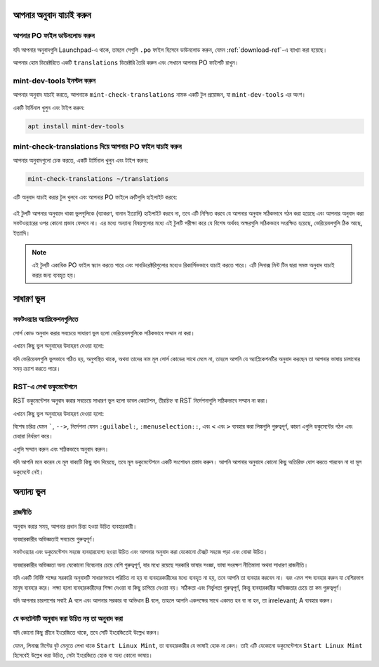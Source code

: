 আপনার অনুবাদ যাচাই করুন
====================

আপনার PO ফাইল ডাউনলোড করুন
--------------------------

যদি আপনার অনুবাদগুলি Launchpad-এ থাকে, তাহলে সেগুলি ``.po`` ফাইল হিসেবে ডাউনলোড করুন, যেমন :ref:`download-ref`-এ ব্যাখ্যা করা হয়েছে।

আপনার হোম ডিরেক্টরিতে একটি ``translations`` ডিরেক্টরি তৈরি করুন এবং সেখানে আপনার PO ফাইলটি রাখুন।

mint-dev-tools ইনস্টল করুন
-------------------------

আপনার অনুবাদ যাচাই করতে, আপনাকে ``mint-check-translations`` নামক একটি টুল প্রয়োজন, যা ``mint-dev-tools`` এর অংশ।

একটি টার্মিনাল খুলুন এবং টাইপ করুন:

.. code-block:: console

    apt install mint-dev-tools

mint-check-translations দিয়ে আপনার PO ফাইল যাচাই করুন
-----------------------------------------------------

আপনার অনুবাদগুলো চেক করতে, একটি টার্মিনাল খুলুন এবং টাইপ করুন:

.. code-block:: console

    mint-check-translations ~/translations

এটি অনুবাদ যাচাই করার টুল খুলবে এবং আপনার PO ফাইলে ত্রুটিগুলি হাইলাইট করবে:

.. figure:: images/mint-check-translations.png
    :width: 500px
    :align: center

এই টুলটি আপনার অনুবাদে থাকা ভুলগুলিকে (ব্যাকরণ, বানান ইত্যাদি) হাইলাইট করবে না, তবে এটি নিশ্চিত করবে যে আপনার অনুবাদ সঠিকভাবে গঠন করা হয়েছে এবং আপনার অনুবাদ করা সফটওয়্যারের ওপর কোনো প্রভাব ফেলবে না। এর মধ্যে অন্যান্য বিষয়গুলোর মধ্যে এই টুলটি পরীক্ষা করে যে বিশেষ অর্থবহ অক্ষরগুলি সঠিকভাবে সংরক্ষিত হয়েছে, ভেরিয়েবলগুলি ঠিক আছে, ইত্যাদি।

.. note::
    এই টুলটি একাধিক PO ফাইল স্ক্যান করতে পারে এবং সাবডিরেক্টরিগুলোর মধ্যেও রিকার্সিভভাবে যাচাই করতে পারে। এটি লিনাক্স মিন্ট টিম দ্বারা সমস্ত অনুবাদ যাচাই করার জন্য ব্যবহৃত হয়।

সাধারণ ভুল
==========

সফটওয়্যার অ্যাপ্লিকেশনগুলিতে
-------------------------

সোর্স কোড অনুবাদ করার সবচেয়ে সাধারণ ভুল হলো ভেরিয়েবলগুলিকে সঠিকভাবে সম্মান না করা।

এখানে কিছু ভুল অনুবাদের উদাহরণ দেওয়া হলো:

+-----------------------------------------+----------------------------------------------+-----------------------------------+
| মূল                                       | অনুবাদ                                      | ভুল                               |
+=========================================+==============================================+===================================+
| The file %s could not be found          | Le fichier % s est introuvable               | % s এর পরিবর্তে %s               |
+-----------------------------------------+----------------------------------------------+-----------------------------------+
| The file %s could not be found          | Le fichier %d est introuvable                | %d এর পরিবর্তে %s                |
+-----------------------------------------+----------------------------------------------+-----------------------------------+
| The file %s could not be found          | Le fichier est introuvable                   | ভেরিয়েবল অনুপস্থিত              |
+-----------------------------------------+----------------------------------------------+-----------------------------------+
| The file %(file)s could not be found    | Le fichier %(fichier)s est introuvable       | ভেরিয়েবল %(file)s অনুপস্থিত    |
+-----------------------------------------+----------------------------------------------+-----------------------------------+

যদি ভেরিয়েবলগুলি ভুলভাবে গঠিত হয়, অনুপস্থিত থাকে, অথবা তাদের নাম মূল সোর্স কোডের সাথে মেলে না, তাহলে আপনি যে অ্যাপ্লিকেশনটির অনুবাদ করছেন তা আপনার ভাষায় চালানোর সময় ক্র্যাশ করতে পারে।

RST-এ লেখা ডকুমেন্টেশনে
-------------------------

RST ডকুমেন্টেশন অনুবাদ করার সবচেয়ে সাধারণ ভুল হলো ডাবল কোটেশন, তীরচিহ্ন বা RST নির্দেশনাগুলি সঠিকভাবে সম্মান না করা।

এখানে কিছু ভুল অনুবাদের উদাহরণ দেওয়া হলো:

+-----------------------------------------+----------------------------------------------+-----------------------------------+
| মূল                                       | অনুবাদ                                      | ভুল                               |
+=========================================+==============================================+===================================+
| Open a terminal and type \`\`ls\`\`     | Ouvrez un terminal et tapez "ls"             | " এর পরিবর্তে \`\`              |
+-----------------------------------------+----------------------------------------------+-----------------------------------+
| Click \:guilabel:\`Save\`               | Cliquez sur \:guilabel:\'Save\'              | ' এর পরিবর্তে \`                |
+-----------------------------------------+----------------------------------------------+-----------------------------------+
| Click \:guilabel:\`Save\`               | Cliquez sur \:guilabel:\`Save                | এক \` অনুপস্থিত                |
+-----------------------------------------+----------------------------------------------+-----------------------------------+
| Click \:guilabel:\`Save\`               | Cliquez sur guilabel:\`Save\`                | এক \: অনুপস্থিত                |
+-----------------------------------------+----------------------------------------------+-----------------------------------+
| Click \:menuselection:\`Menu --> Save\` | Cliquez sur \:menuselection:\`Menu -> Save\` | \-> এর পরিবর্তে \-->            |
+-----------------------------------------+----------------------------------------------+-----------------------------------+

বিশেষ চরিত্র যেমন `````, ``-->``, নির্দেশনা যেমন ``:guilabel:``, ``:menuselection::``, এবং ``<`` এবং ``>`` ব্যবহার করা লিঙ্কগুলি গুরুত্বপূর্ণ, কারণ এগুলি ডকুমেন্টের গঠন এবং চেহারা নির্ধারণ করে।

এগুলি সম্মান করুন এবং সঠিকভাবে অনুবাদ করুন।

যদি আপনি মনে করেন যে মূল বাক্যটি কিছু বাদ দিয়েছে, তবে মূল ডকুমেন্টেশনে একটি সংশোধন প্রস্তাব করুন। আপনি আপনার অনুবাদে কোনো কিছু অতিরিক্ত যোগ করতে পারবেন না যা মূল ডকুমেন্টে নেই।

অন্যান্য ভুল
===========

রাজনীতি
--------

অনুবাদ করার সময়, আপনার প্রধান চিন্তা হওয়া উচিত ব্যবহারকারী।

ব্যবহারকারীর অভিজ্ঞতাই সবচেয়ে গুরুত্বপূর্ণ।

সফটওয়্যার এবং ডকুমেন্টেশন সহজে ব্যবহারযোগ্য হওয়া উচিত এবং আপনার অনুবাদ করা যেকোনো টেক্সট সহজে পড়া এবং বোঝা উচিত।

ব্যবহারকারীর অভিজ্ঞতা অন্য যেকোনো বিবেচনার চেয়ে বেশি গুরুত্বপূর্ণ, যার মধ্যে রয়েছে সরকারি ভাষার সংজ্ঞা, ভাষা সংরক্ষণ নীতিমালা অথবা সাধারণ রাজনীতি।

যদি একটি নির্দিষ্ট শব্দের সরকারি অনুবাদটি সাধারণভাবে পরিচিত না হয় বা ব্যবহারকারীদের মধ্যে ব্যবহৃত না হয়, তবে আপনি তা ব্যবহার করবেন না। বরং এমন শব্দ ব্যবহার করুন যা বেশিরভাগ মানুষ ব্যবহার করে। লক্ষ্য হলো ব্যবহারকারীদের শিক্ষা দেওয়া বা কিছু চাপিয়ে দেওয়া নয়। সঠিকতা এবং নির্ভুলতা গুরুত্বপূর্ণ, কিন্তু ব্যবহারকারীর অভিজ্ঞতার চেয়ে তা কম গুরুত্বপূর্ণ।

যদি আপনার চারপাশের সবাই A বলে এবং আপনার সরকার বা অভিধান B বলে, তাহলে আপনি একপক্ষের সাথে একমত হন বা না হন, তা irrelevant; A ব্যবহার করুন।

যে কনটেন্টটি অনুবাদ করা উচিত নয় তা অনুবাদ করা
------------------------------------------

যদি কোনো কিছু স্ক্রীনে ইংরেজিতে থাকে, তবে সেটি ইংরেজিতেই উল্লেখ করুন।

যেমন, লিনাক্স মিন্টের বুট মেনুতে লেখা থাকে ``Start Linux Mint``, তা ব্যবহারকারীর যে ভাষাই হোক না কেন। তাই এটি যেকোনো ডকুমেন্টেশনে ``Start Linux Mint`` হিসেবেই উল্লেখ করা উচিত, সেটা ইংরেজিতে হোক বা অন্য কোনো ভাষায়।

